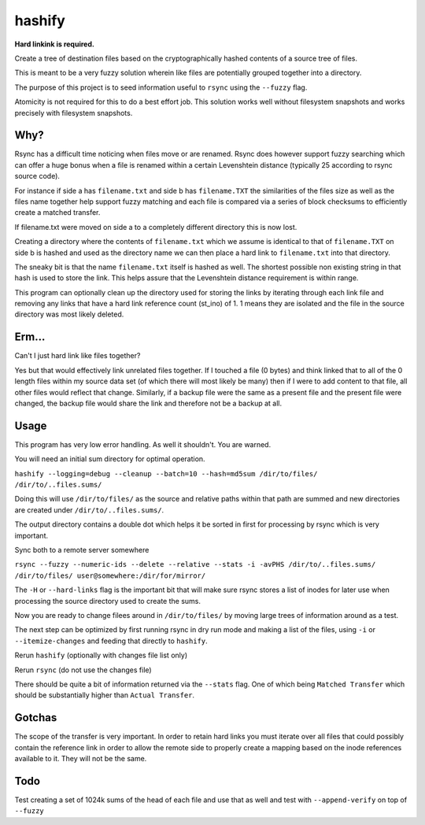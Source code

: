 hashify
=======

**Hard linkink is required.**

Create a tree of destination files based on the cryptographically hashed 
contents of a source tree of files.

This is meant to be a very fuzzy solution wherein like files are potentially 
grouped together into a directory.

The purpose of this project is to seed information useful to ``rsync`` using the 
``--fuzzy`` flag.

Atomicity is not required for this to do a best effort job.  This solution works 
well without filesystem snapshots and works precisely with filesystem snapshots.

Why?
----

Rsync has a difficult time noticing when files move or are renamed.  Rsync does 
however support fuzzy searching which can offer a huge bonus when a file is 
renamed within a certain Levenshtein distance (typically 25 according to rsync 
source code).

For instance if side a has ``filename.txt`` and side b has ``filename.TXT`` the 
similarities of the files size as well as the files name together help support 
fuzzy matching and each file is compared via a series of block checksums to 
efficiently create a matched transfer.

If filename.txt were moved on side a to a completely different directory this is 
now lost.

Creating a directory where the contents of ``filename.txt`` which we assume is 
identical to that of ``filename.TXT`` on side b is hashed and used as the 
directory name we can then place a hard link to ``filename.txt`` into that 
directory.

The sneaky bit is that the name ``filename.txt`` itself is hashed as well.  The 
shortest possible non existing string in that hash is used to store the link.  
This helps assure that the Levenshtein distance requirement is within range.

This program can optionally clean up the directory used for storing the links by 
iterating through each link file and removing any links that have a hard link 
reference count (st_ino) of 1.  1 means they are isolated and the file in the 
source directory was most likely deleted.

Erm...
------

Can't I just hard link like files together?

Yes but that would effectively link unrelated files together.  If I touched a 
file (0 bytes) and think linked that to all of the 0 length files within my 
source data set (of which there will most likely be many) then if I were to add 
content to that file, all other files would reflect that change.  Similarly, if 
a backup file were the same as a present file and the present file were changed, 
the backup file would share the link and therefore not be a backup at all.

Usage
-----

This program has very low error handling.  As well it shouldn't.  You are 
warned.

You will need an initial sum directory for optimal operation.

``hashify --logging=debug --cleanup --batch=10 --hash=md5sum /dir/to/files/ /dir/to/..files.sums/``

Doing this will use ``/dir/to/files/`` as the source and relative paths within 
that path are summed and new directories are created under ``/dir/to/..files.sums/``.

The output directory contains a double dot which helps it be sorted in first for 
processing by rsync which is very important.

Sync both to a remote server somewhere

``rsync --fuzzy --numeric-ids --delete --relative --stats -i -avPHS /dir/to/..files.sums/ /dir/to/files/ user@somewhere:/dir/for/mirror/``

The ``-H`` or ``--hard-links`` flag is the important bit that will make sure 
rsync stores a list of inodes for later use when processing the source 
directory used to create the sums.

Now you are ready to change filees around in ``/dir/to/files/`` by moving large 
trees of information around as a test.

The next step can be optimized by first running rsync in dry run mode and making 
a list of the files, using ``-i`` or ``--itemize-changes`` and feeding that 
directly to ``hashify``.

Rerun ``hashify`` (optionally with changes file list only)

Rerun ``rsync`` (do not use the changes file)

There should be quite a bit of information returned via the ``--stats`` flag.  
One of which being ``Matched Transfer`` which should be substantially higher 
than ``Actual Transfer``.

Gotchas
-------

The scope of the transfer is very important.  In order to retain hard links you 
must iterate over all files that could possibly contain the reference link in 
order to allow the remote side to properly create a mapping based on the inode 
references available to it.  They will not be the same.

Todo
----

Test creating a set of 1024k sums of the head of each file and use that as well 
and test with ``--append-verify`` on top of ``--fuzzy``

